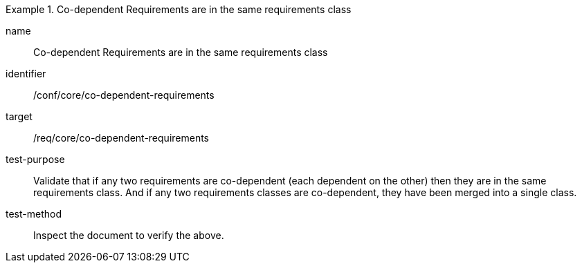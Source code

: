[[ats_co-dependent-requirements]]
[abstract_test]
.Co-dependent Requirements are in the same requirements class
====
[%metadata]
name:: Co-dependent Requirements are in the same requirements class
identifier:: /conf/core/co-dependent-requirements
target:: /req/core/co-dependent-requirements
test-purpose:: Validate that if any two requirements are co-dependent (each dependent on the other) then they are in the same requirements class. And if any two requirements classes are co-dependent, they have been merged into a single class.
test-method:: Inspect the document to verify the above.
====